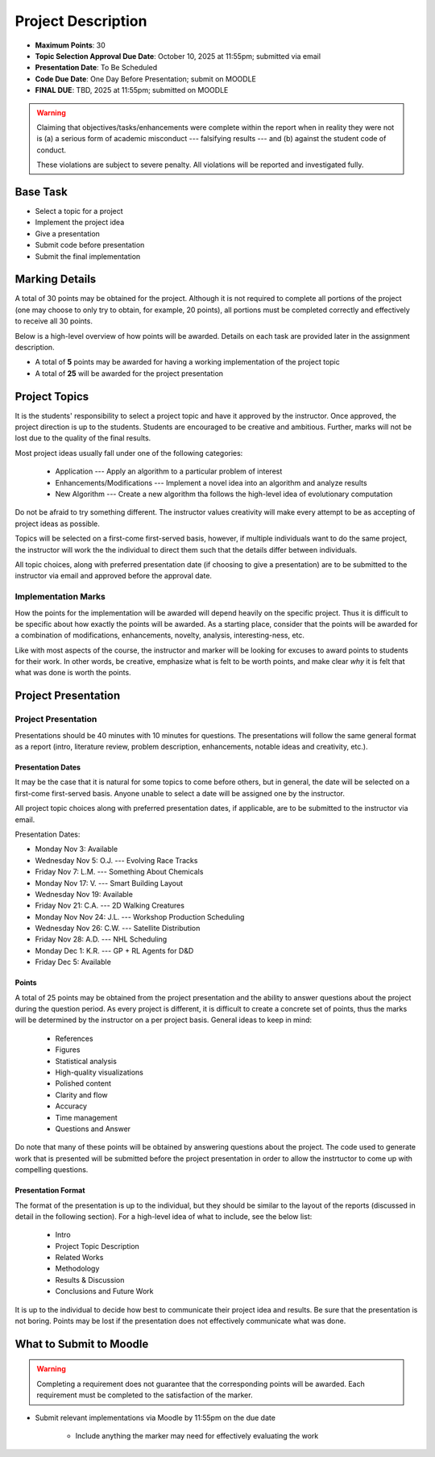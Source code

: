 *******************
Project Description
*******************

* **Maximum Points**: 30
* **Topic Selection Approval Due Date**: October 10, 2025 at 11:55pm; submitted via email
* **Presentation Date**: To Be Scheduled
* **Code Due Date**: One Day Before Presentation; submit on MOODLE
* **FINAL DUE**: TBD, 2025 at 11:55pm; submitted on MOODLE

.. warning::

    Claiming that objectives/tasks/enhancements were complete within the report when in reality they were not is (a) a
    serious form of academic misconduct --- falsifying results --- and (b) against the student code of conduct.

    These violations are subject to severe penalty. All violations will be reported and investigated fully.



Base Task
=========

* Select a topic for a project
* Implement the project idea
* Give a presentation
* Submit code before presentation
* Submit the final implementation



Marking Details
===============

A total of 30 points may be obtained for the project. Although it is not required to complete all portions of the
project (one may choose to only try to obtain, for example, 20 points), all portions must be completed correctly and
effectively to receive all 30 points.

Below is a high-level overview of how points will be awarded. Details on each task are provided later in the assignment
description.

* A total of **5** points may be awarded for having a working implementation of the project topic

* A total of **25** will be awarded for the project presentation



Project Topics
==============

It is the students' responsibility to select a project topic and have it approved by the instructor. Once approved, the
project direction is up to the students. Students are encouraged to be creative and ambitious. Further, marks will not
be lost due to the quality of the final results.

Most project ideas usually fall under one of the following categories:

    * Application --- Apply an algorithm to a particular problem of interest
    * Enhancements/Modifications --- Implement a novel idea into an algorithm and analyze results
    * New Algorithm --- Create a new algorithm tha follows the high-level idea of evolutionary computation


Do not be afraid to try something different. The instructor values creativity will make every attempt to be as accepting
of project ideas as possible.

Topics will be selected on a first-come first-served basis, however, if multiple individuals want to do the same
project, the instructor will work the the individual to direct them such that the details differ between individuals.

All topic choices, along with preferred presentation date (if choosing to give a presentation) are to be submitted to
the instructor via email and approved before the approval date.


Implementation Marks
--------------------

How the points for the implementation will be awarded will depend heavily on the specific project. Thus it is difficult
to be specific about how exactly the points will be awarded. As a starting place, consider that the points will be
awarded for a combination of modifications, enhancements, novelty, analysis, interesting-ness, etc.

Like with most aspects of the course, the instructor and marker will be looking for excuses to award points to students
for their work. In other words, be creative, emphasize what is felt to be worth points, and make clear *why* it is felt
that what was done is worth the points.



Project Presentation
=====================

Project Presentation
--------------------

Presentations should be 40 minutes with 10 minutes for questions. The presentations will follow the same general format
as a report (intro, literature review, problem description, enhancements, notable ideas and creativity, etc.).


Presentation Dates
^^^^^^^^^^^^^^^^^^

It may be the case that it is natural for some topics to come before others, but in general, the date will be selected
on a first-come first-served basis. Anyone unable to select a date will be assigned one by the instructor.

All project topic choices along with preferred presentation dates, if applicable, are to be submitted to the instructor
via email.

Presentation Dates:

* Monday Nov 3: Available
* Wednesday Nov 5: O.J. --- Evolving Race Tracks
* Friday Nov 7: L.M. --- Something About Chemicals
* Monday Nov 17: V. --- Smart Building Layout
* Wednesday Nov 19: Available
* Friday Nov 21: C.A. --- 2D Walking Creatures
* Monday Nov Nov 24: J.L. --- Workshop Production Scheduling
* Wednesday Nov 26: C.W. --- Satellite Distribution
* Friday Nov 28: A.D. --- NHL Scheduling
* Monday Dec 1: K.R. --- GP + RL Agents for D&D
* Friday Dec 5: Available

Points
^^^^^^

A total of 25 points may be obtained from the project presentation and the ability to answer questions about the
project during the question period. As every project is different, it is difficult to create a concrete set of points,
thus the marks will be determined by the instructor on a per project basis. General ideas to keep in mind:

    * References
    * Figures
    * Statistical analysis
    * High-quality visualizations
    * Polished content
    * Clarity and flow
    * Accuracy
    * Time management
    * Questions and Answer


Do note that many of these points will be obtained by answering questions about the project. The code used to generate
work that is presented will be submitted before the project presentation in order to allow the instrtuctor to come up
with compelling questions.


Presentation Format
^^^^^^^^^^^^^^^^^^^

The format of the presentation is up to the individual, but they should be similar to the layout of the reports
(discussed in detail in the following section). For a high-level idea of what to include, see the below list:

    * Intro
    * Project Topic Description
    * Related Works
    * Methodology
    * Results & Discussion
    * Conclusions and Future Work


It is up to the individual to decide how best to communicate their project idea and results. Be sure that the
presentation is not boring. Points may be lost if the presentation does not effectively communicate what was done.



What to Submit to Moodle
========================

.. warning::

    Completing a requirement does not guarantee that the corresponding points will be awarded. Each requirement must be
    completed to the satisfaction of the marker.


* Submit relevant implementations via Moodle by 11:55pm on the due date

    * Include anything the marker may need for effectively evaluating the work

